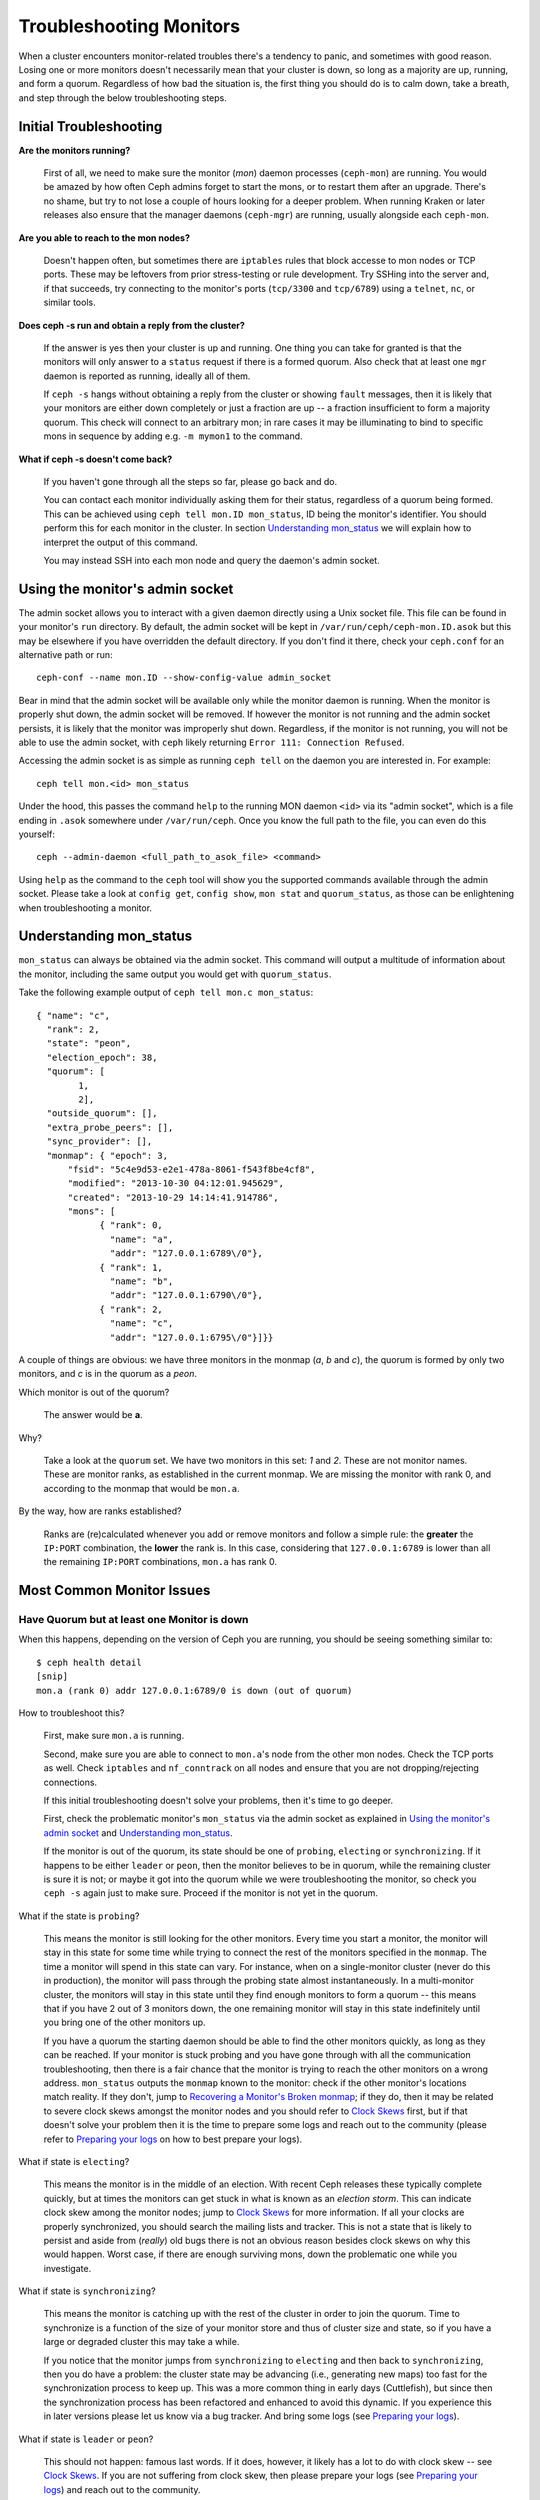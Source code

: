 .. _rados-troubleshooting-mon:

=================================
 Troubleshooting Monitors
=================================

.. index:: monitor, high availability

When a cluster encounters monitor-related troubles there's a tendency to
panic, and sometimes with good reason. Losing one or more monitors doesn't
necessarily mean that your cluster is down, so long as a majority are up,
running, and form a quorum.
Regardless of how bad the situation is, the first thing you should do is to
calm down, take a breath, and step through the below troubleshooting steps.


Initial Troubleshooting
========================


**Are the monitors running?**

  First of all, we need to make sure the monitor (*mon*) daemon processes
  (``ceph-mon``) are running.  You would be amazed by how often Ceph admins
  forget to start the mons, or to restart them after an upgrade. There's no
  shame, but try to not lose a couple of hours looking for a deeper problem.
  When running Kraken or later releases also ensure that the manager
  daemons (``ceph-mgr``) are running, usually alongside each ``ceph-mon``.
 

**Are you able to reach to the mon nodes?**

  Doesn't happen often, but sometimes there are ``iptables`` rules that
  block accesse to mon nodes or TCP ports. These may be leftovers from
  prior stress-testing or rule development. Try SSHing into
  the server and, if that succeeds, try connecting to the monitor's ports
  (``tcp/3300`` and ``tcp/6789``) using a ``telnet``, ``nc``, or similar tools.

**Does ceph -s run and obtain a reply from the cluster?**

  If the answer is yes then your cluster is up and running.  One thing you
  can take for granted is that the monitors will only answer to a ``status``
  request if there is a formed quorum.  Also check that at least one ``mgr``
  daemon is reported as running, ideally all of them.

  If ``ceph -s`` hangs without obtaining a reply from the cluster
  or showing ``fault`` messages, then it is likely that your monitors
  are either down completely or just a fraction are up -- a fraction
  insufficient to form a majority quorum.  This check will connect to an
  arbitrary mon; in rare cases it may be illuminating to bind to specific
  mons in sequence by adding e.g. ``-m mymon1`` to the command.

**What if ceph -s doesn't come back?**

  If you haven't gone through all the steps so far, please go back and do.

  You can contact each monitor individually asking them for their status,
  regardless of a quorum being formed. This can be achieved using
  ``ceph tell mon.ID mon_status``, ID being the monitor's identifier. You should
  perform this for each monitor in the cluster. In section `Understanding
  mon_status`_ we will explain how to interpret the output of this command.

  You may instead SSH into each mon node and query the daemon's admin socket.


Using the monitor's admin socket
=================================

The admin socket allows you to interact with a given daemon directly using a
Unix socket file. This file can be found in your monitor's ``run`` directory.
By default, the admin socket will be kept in ``/var/run/ceph/ceph-mon.ID.asok``
but this may be elsewhere if you have overridden the default directory. If you
don't find it there, check your ``ceph.conf`` for an alternative path or
run::

  ceph-conf --name mon.ID --show-config-value admin_socket

Bear in mind that the admin socket will be available only while the monitor
daemon is running. When the monitor is properly shut down, the admin socket
will be removed. If however the monitor is not running and the admin socket
persists, it is likely that the monitor was improperly shut down.
Regardless, if the monitor is not running, you will not be able to use the
admin socket, with ``ceph`` likely returning ``Error 111: Connection Refused``.

Accessing the admin socket is as simple as running ``ceph tell`` on the daemon
you are interested in. For example::

  ceph tell mon.<id> mon_status

Under the hood, this passes the command ``help`` to the running MON daemon
``<id>`` via its "admin socket", which is a file ending in ``.asok``
somewhere under ``/var/run/ceph``. Once you know the full path to the file,
you can even do this yourself::

  ceph --admin-daemon <full_path_to_asok_file> <command>

Using ``help`` as the command to the ``ceph`` tool will show you the
supported commands available through the admin socket. Please take a look
at ``config get``, ``config show``, ``mon stat`` and ``quorum_status``,
as those can be enlightening when troubleshooting a monitor.


Understanding mon_status
=========================

``mon_status`` can always be obtained via the admin socket. This command will
output a multitude of information about the monitor, including the same output
you would get with ``quorum_status``.

Take the following example output of ``ceph tell mon.c mon_status``::

  
  { "name": "c",
    "rank": 2,
    "state": "peon",
    "election_epoch": 38,
    "quorum": [
          1,
          2],
    "outside_quorum": [],
    "extra_probe_peers": [],
    "sync_provider": [],
    "monmap": { "epoch": 3,
        "fsid": "5c4e9d53-e2e1-478a-8061-f543f8be4cf8",
        "modified": "2013-10-30 04:12:01.945629",
        "created": "2013-10-29 14:14:41.914786",
        "mons": [
              { "rank": 0,
                "name": "a",
                "addr": "127.0.0.1:6789\/0"},
              { "rank": 1,
                "name": "b",
                "addr": "127.0.0.1:6790\/0"},
              { "rank": 2,
                "name": "c",
                "addr": "127.0.0.1:6795\/0"}]}}

A couple of things are obvious: we have three monitors in the monmap (*a*, *b*
and *c*), the quorum is formed by only two monitors, and *c* is in the quorum
as a *peon*.

Which monitor is out of the quorum?

  The answer would be **a**.

Why?

  Take a look at the ``quorum`` set. We have two monitors in this set: *1*
  and *2*. These are not monitor names. These are monitor ranks, as established
  in the current monmap. We are missing the monitor with rank 0, and according
  to the monmap that would be ``mon.a``.

By the way, how are ranks established?

  Ranks are (re)calculated whenever you add or remove monitors and follow a
  simple rule: the **greater** the ``IP:PORT`` combination, the **lower** the
  rank is. In this case, considering that ``127.0.0.1:6789`` is lower than all
  the remaining ``IP:PORT`` combinations, ``mon.a`` has rank 0.

Most Common Monitor Issues
===========================

Have Quorum but at least one Monitor is down
---------------------------------------------

When this happens, depending on the version of Ceph you are running,
you should be seeing something similar to::

      $ ceph health detail
      [snip]
      mon.a (rank 0) addr 127.0.0.1:6789/0 is down (out of quorum)

How to troubleshoot this?

  First, make sure ``mon.a`` is running.

  Second, make sure you are able to connect to ``mon.a``'s node from the
  other mon nodes. Check the TCP ports as well. Check ``iptables`` and
  ``nf_conntrack`` on all nodes and ensure that you are not
  dropping/rejecting connections.

  If this initial troubleshooting doesn't solve your problems, then it's
  time to go deeper.

  First, check the problematic monitor's ``mon_status`` via the admin
  socket as explained in `Using the monitor's admin socket`_ and
  `Understanding mon_status`_.

  If the monitor is out of the quorum, its state should be one of
  ``probing``, ``electing`` or ``synchronizing``. If it happens to be either
  ``leader`` or ``peon``, then the monitor believes to be in quorum, while
  the remaining cluster is sure it is not; or maybe it got into the quorum
  while we were troubleshooting the monitor, so check you ``ceph -s`` again
  just to make sure. Proceed if the monitor is not yet in the quorum.

What if the state is ``probing``?

  This means the monitor is still looking for the other monitors. Every time
  you start a monitor, the monitor will stay in this state for some time
  while trying to connect the rest of the monitors specified in the ``monmap``.
  The time a monitor will spend in this state can vary. For instance, when on
  a single-monitor cluster (never do this in production),
  the monitor will pass through the probing state almost instantaneously.
  In a multi-monitor cluster, the monitors will stay in this state until they
  find enough monitors to form a quorum -- this means that if you have 2 out
  of 3 monitors down, the one remaining monitor will stay in this state
  indefinitely until you bring one of the other monitors up.

  If you have a quorum the starting daemon should be able to find the
  other monitors quickly, as long as they can be reached. If your
  monitor is stuck probing and you have gone through with all the communication
  troubleshooting, then there is a fair chance that the monitor is trying
  to reach the other monitors on a wrong address. ``mon_status`` outputs the
  ``monmap`` known to the monitor: check if the other monitor's locations
  match reality. If they don't, jump to
  `Recovering a Monitor's Broken monmap`_; if they do, then it may be related
  to severe clock skews amongst the monitor nodes and you should refer to
  `Clock Skews`_ first, but if that doesn't solve your problem then it is
  the time to prepare some logs and reach out to the community (please refer
  to `Preparing your logs`_ on how to best prepare your logs).


What if state is ``electing``?

  This means the monitor is in the middle of an election. With recent Ceph
  releases these typically complete quickly, but at times the monitors can
  get stuck in what is known as an *election storm*. This can indicate
  clock skew among the monitor nodes; jump to
  `Clock Skews`_ for more information. If all your clocks are properly
  synchronized, you should search the mailing lists and tracker.
  This is not a state that is likely to persist and aside from
  (*really*) old bugs there is not an obvious reason besides clock skews on
  why this would happen.  Worst case, if there are enough surviving mons,
  down the problematic one while you investigate.

What if state is ``synchronizing``?

  This means the monitor is catching up with the rest of the cluster in
  order to join the quorum. Time to synchronize is a function of the size
  of your monitor store and thus of cluster size and state, so if you have a
  large or degraded cluster this may take a while.

  If you notice that the monitor jumps from ``synchronizing`` to
  ``electing`` and then back to ``synchronizing``, then you do have a
  problem: the cluster state may be advancing (i.e., generating new maps)
  too fast for the synchronization process to keep up. This was a more common
  thing in early days (Cuttlefish), but since then the synchronization process
  has been refactored and enhanced to avoid this dynamic. If you experience
  this in later versions please let us know via a bug tracker. And bring some logs
  (see `Preparing your logs`_).

What if state is ``leader`` or ``peon``?

  This should not happen:  famous last words.  If it does, however, it likely
  has a lot to do with clock skew -- see `Clock Skews`_. If you are not
  suffering from clock skew, then please prepare your logs (see
  `Preparing your logs`_) and reach out to the community.


Recovering a Monitor's Broken ``monmap``
----------------------------------------

This is how a ``monmap`` usually looks, depending on the number of
monitors::


      epoch 3
      fsid 5c4e9d53-e2e1-478a-8061-f543f8be4cf8
      last_changed 2013-10-30 04:12:01.945629
      created 2013-10-29 14:14:41.914786
      0: 127.0.0.1:6789/0 mon.a
      1: 127.0.0.1:6790/0 mon.b
      2: 127.0.0.1:6795/0 mon.c
      
This may not be what you have however. For instance, in some versions of
early Cuttlefish there was a bug that could cause your ``monmap``
to be nullified.  Completely filled with zeros. This means that not even
``monmaptool`` would be able to make sense of cold, hard, inscrutable zeros.
It's also possible to end up with a monitor with a severely outdated monmap,
notably if the node has been down for months while you fight with your vendor's
TAC.  The subject ``ceph-mon`` daemon might be unable to find the surviving
monitors (e.g., say ``mon.c`` is down; you add a new monitor ``mon.d``,
then remove ``mon.a``, then add a new monitor ``mon.e`` and remove
``mon.b``; you will end up with a totally different monmap from the one
``mon.c`` knows).

In this situation you have two possible solutions:

Scrap the monitor and redeploy

  You should only take this route if you are positive that you won't
  lose the information kept by that monitor; that you have other monitors
  and that they are running just fine so that your new monitor is able
  to synchronize from the remaining monitors. Keep in mind that destroying
  a monitor, if there are no other copies of its contents, may lead to
  loss of data.

Inject a monmap into the monitor

  Usually the safest path. You should grab the monmap from the remaining
  monitors and inject it into the monitor with the corrupted/lost monmap.

  These are the basic steps:

  1. Is there a formed quorum? If so, grab the monmap from the quorum::

      $ ceph mon getmap -o /tmp/monmap

  2. No quorum? Grab the monmap directly from another monitor (this
     assumes the monitor you are grabbing the monmap from has id ID-FOO
     and has been stopped)::

      $ ceph-mon -i ID-FOO --extract-monmap /tmp/monmap

  3. Stop the monitor you are going to inject the monmap into.

  4. Inject the monmap::

      $ ceph-mon -i ID --inject-monmap /tmp/monmap

  5. Start the monitor

  Please keep in mind that the ability to inject monmaps is a powerful
  feature that can cause havoc with your monitors if misused as it will
  overwrite the latest, existing monmap kept by the monitor.


Clock Skews
------------

Monitor operation can be severely affected by clock skew among the quorum's
mons, as the PAXOS consensus algorithm requires tight time alignment.
Skew can result in weird behavior with no obvious
cause. To avoid such issues, you must run a clock synchronization tool
on your monitor nodes:  ``Chrony`` or the legacy ``ntpd``.  Be sure to
configure the mon nodes with the `iburst` option and multiple peers:

* Each other
* Internal ``NTP`` servers
* Multiple external, public pool servers

For good measure, *all* nodes in your cluster should also sync against
internal and external servers, and perhaps even your mons.  ``NTP`` servers
should run on bare metal; VM virtualized clocks are not suitable for steady
timekeeping.  Visit `https://www.ntp.org <https://www.ntp.org>`_ for more info.  Your
organization may already have quality internal ``NTP`` servers you can use.  
Sources for ``NTP`` server appliances include:

* Microsemi (formerly Symmetricom) `https://microsemi.com <https://www.microsemi.com/product-directory/3425-timing-synchronization>`_
* EndRun `https://endruntechnologies.com <https://endruntechnologies.com/products/ntp-time-servers>`_
* Netburner `https://www.netburner.com <https://www.netburner.com/products/network-time-server/pk70-ex-ntp-network-time-server>`_


What's the maximum tolerated clock skew?

  By default the monitors will allow clocks to drift up to 0.05 seconds (50 ms).


Can I increase the maximum tolerated clock skew?

  The maximum tolerated clock skew is configurable via the
  ``mon-clock-drift-allowed`` option, and
  although you *CAN* you almost certainly *SHOULDN'T*. The clock skew mechanism
  is in place because clock-skewed monitors are liely to misbehave. We, as
  developers and QA aficionados, are comfortable with the current default
  value, as it will alert the user before the monitors get out hand. Changing
  this value may cause unforeseen effects on the
  stability of the monitors and overall cluster health.

How do I know there's a clock skew?

  The monitors will warn you via the cluster status ``HEALTH_WARN``. ``ceph health
  detail`` or ``ceph status`` should show something like::

      mon.c addr 10.10.0.1:6789/0 clock skew 0.08235s > max 0.05s (latency 0.0045s)

  That means that ``mon.c`` has been flagged as suffering from a clock skew.

  On releases beginning with Luminous you can issue the
  ``ceph time-sync-status`` command to check status.  Note that the lead mon
  is typically the one with the numerically lowest IP address.  It will always
  show ``0``: the reported offsets of other mons are relative to
  the lead mon, not to any external reference source.


What should I do if there's a clock skew?

  Synchronize your clocks. Running an NTP client may help. If you are already
  using one and you hit this sort of issues, check if you are using some NTP
  server remote to your network and consider hosting your own NTP server on
  your network.  This last option tends to reduce the amount of issues with
  monitor clock skews.


Client Can't Connect or Mount
------------------------------

Check your IP tables. Some OS install utilities add a ``REJECT`` rule to
``iptables``. The rule rejects all clients trying to connect to the host except
for ``ssh``. If your monitor host's IP tables have such a ``REJECT`` rule in
place, clients connecting from a separate node will fail to mount with a timeout
error. You need to address ``iptables`` rules that reject clients trying to
connect to Ceph daemons.  For example, you would need to address rules that look
like this appropriately::

	REJECT all -- anywhere anywhere reject-with icmp-host-prohibited

You may also need to add rules to IP tables on your Ceph hosts to ensure
that clients can access the ports associated with your Ceph monitors (i.e., port
6789 by default) and Ceph OSDs (i.e., 6800 through 7300 by default). For
example::

	iptables -A INPUT -m multiport -p tcp -s {ip-address}/{netmask} --dports 6789,6800:7300 -j ACCEPT

Monitor Store Failures
======================

Symptoms of store corruption
----------------------------

Ceph monitor stores the :term:`Cluster Map` in a key/value store such as LevelDB. If
a monitor fails due to the key/value store corruption, following error messages
might be found in the monitor log::

  Corruption: error in middle of record

or::

  Corruption: 1 missing files; e.g.: /var/lib/ceph/mon/mon.foo/store.db/1234567.ldb

Recovery using healthy monitor(s)
---------------------------------

If there are any survivors, we can always :ref:`replace <adding-and-removing-monitors>` the corrupted one with a
new one. After booting up, the new joiner will sync up with a healthy
peer, and once it is fully sync'ed, it will be able to serve the clients.

.. _mon-store-recovery-using-osds:

Recovery using OSDs
-------------------

But what if all monitors fail at the same time? Since users are encouraged to
deploy at least three (and preferably five) monitors in a Ceph cluster, the chance of simultaneous
failure is rare. But unplanned power-downs in a data center with improperly
configured disk/fs settings could fail the underlying file system, and hence
kill all the monitors. In this case, we can recover the monitor store with the
information stored in OSDs.

.. code-block:: bash

  ms=/root/mon-store
  mkdir $ms
  
  # collect the cluster map from stopped OSDs
  for host in $hosts; do
    rsync -avz $ms/. user@$host:$ms.remote
    rm -rf $ms
    ssh user@$host <<EOF
      for osd in /var/lib/ceph/osd/ceph-*; do
        ceph-objectstore-tool --data-path \$osd --no-mon-config --op update-mon-db --mon-store-path $ms.remote
      done
  EOF
    rsync -avz user@$host:$ms.remote/. $ms
  done
  
  # rebuild the monitor store from the collected map, if the cluster does not
  # use cephx authentication, we can skip the following steps to update the
  # keyring with the caps, and there is no need to pass the "--keyring" option.
  # i.e. just use "ceph-monstore-tool $ms rebuild" instead
  ceph-authtool /path/to/admin.keyring -n mon. \
    --cap mon 'allow *'
  ceph-authtool /path/to/admin.keyring -n client.admin \
    --cap mon 'allow *' --cap osd 'allow *' --cap mds 'allow *'
  # add one or more ceph-mgr's key to the keyring. in this case, an encoded key
  # for mgr.x is added, you can find the encoded key in
  # /etc/ceph/${cluster}.${mgr_name}.keyring on the machine where ceph-mgr is
  # deployed
  ceph-authtool /path/to/admin.keyring --add-key 'AQDN8kBe9PLWARAAZwxXMr+n85SBYbSlLcZnMA==' -n mgr.x \
    --cap mon 'allow profile mgr' --cap osd 'allow *' --cap mds 'allow *'
  # If your monitors' ids are not sorted by ip address, please specify them in order.
  # For example. if mon 'a' is 10.0.0.3, mon 'b' is 10.0.0.2, and mon 'c' is  10.0.0.4,
  # please passing "--mon-ids b a c".
  # In addition, if your monitors' ids are not single characters like 'a', 'b', 'c', please
  # specify them in the command line by passing them as arguments of the "--mon-ids"
  # option. if you are not sure, please check your ceph.conf to see if there is any
  # sections named like '[mon.foo]'. don't pass the "--mon-ids" option, if you are
  # using DNS SRV for looking up monitors.
  ceph-monstore-tool $ms rebuild -- --keyring /path/to/admin.keyring --mon-ids alpha beta gamma
  
  # make a backup of the corrupted store.db just in case!  repeat for
  # all monitors.
  mv /var/lib/ceph/mon/mon.foo/store.db /var/lib/ceph/mon/mon.foo/store.db.corrupted

  # move rebuild store.db into place.  repeat for all monitors.
  mv $ms/store.db /var/lib/ceph/mon/mon.foo/store.db
  chown -R ceph:ceph /var/lib/ceph/mon/mon.foo/store.db

The steps above

#. collect the map from all OSD hosts,
#. then rebuild the store,
#. fill the entities in keyring file with appropriate caps
#. replace the corrupted store on ``mon.foo`` with the recovered copy.

Known limitations
~~~~~~~~~~~~~~~~~

Following information are not recoverable using the steps above:

- **some added keyrings**: all the OSD keyrings added using ``ceph auth add`` command
  are recovered from the OSD's copy. And the ``client.admin`` keyring is imported
  using ``ceph-monstore-tool``. But the MDS keyrings and other keyrings are missing
  in the recovered monitor store. You might need to re-add them manually.

- **creating pools**: If any RADOS pools were in the process of being creating, that state is lost.  The recovery tool assumes that all pools have been created.  If there are PGs that are stuck in the 'unknown' after the recovery for a partially created pool, you can force creation of the *empty* PG with the ``ceph osd force-create-pg`` command.  Note that this will create an *empty* PG, so only do this if you know the pool is empty.

- **MDS Maps**: the MDS maps are lost.



Everything Failed! Now What?
=============================

Reaching out for help
----------------------

You can find us on IRC at #ceph and #ceph-devel at OFTC (server irc.oftc.net)
and on ``ceph-devel@vger.kernel.org`` and ``ceph-users@lists.ceph.com``. Make
sure you have grabbed your logs and have them ready if someone asks: the faster
the interaction and lower the latency in response, the better chances everyone's
time is optimized.


Preparing your logs
---------------------

Monitor logs are, by default, kept in ``/var/log/ceph/ceph-mon.FOO.log*``. We
may want them. However, your logs may not have the necessary information. If
you don't find your monitor logs at their default location, you can check
where they should be by running::

  ceph-conf --name mon.FOO --show-config-value log_file

The amount of information in the logs are subject to the debug levels being
enforced by your configuration files. If you have not enforced a specific
debug level then Ceph is using the default levels and your logs may not
contain important information to track down you issue.
A first step in getting relevant information into your logs will be to raise
debug levels. In this case we will be interested in the information from the
monitor.
Similarly to what happens on other components, different parts of the monitor
will output their debug information on different subsystems.

You will have to raise the debug levels of those subsystems more closely
related to your issue. This may not be an easy task for someone unfamiliar
with troubleshooting Ceph. For most situations, setting the following options
on your monitors will be enough to pinpoint a potential source of the issue::

      debug mon = 10
      debug ms = 1

If we find that these debug levels are not enough, there's a chance we may
ask you to raise them or even define other debug subsystems to obtain infos
from -- but at least we started off with some useful information, instead
of a massively empty log without much to go on with.

Do I need to restart a monitor to adjust debug levels?
------------------------------------------------------

No. You may do it in one of two ways:

You have quorum

  Either inject the debug option into the monitor you want to debug::

        ceph tell mon.FOO config set debug_mon 10/10

  or into all monitors at once::

        ceph tell mon.* config set debug_mon 10/10

No quorum

  Use the monitor's admin socket and directly adjust the configuration
  options::

      ceph daemon mon.FOO config set debug_mon 10/10


Going back to default values is as easy as rerunning the above commands
using the debug level ``1/10`` instead.  You can check your current
values using the admin socket and the following commands::

      ceph daemon mon.FOO config show

or::

      ceph daemon mon.FOO config get 'OPTION_NAME'


Reproduced the problem with appropriate debug levels. Now what?
----------------------------------------------------------------

Ideally you would send us only the relevant portions of your logs.
We realise that figuring out the corresponding portion may not be the
easiest of tasks. Therefore, we won't hold it to you if you provide the
full log, but common sense should be employed. If your log has hundreds
of thousands of lines, it may get tricky to go through the whole thing,
specially if we are not aware at which point, whatever your issue is,
happened. For instance, when reproducing, keep in mind to write down
current time and date and to extract the relevant portions of your logs
based on that.

Finally, you should reach out to us on the mailing lists, on IRC or file
a new issue on the `tracker`_.

.. _tracker: http://tracker.ceph.com/projects/ceph/issues/new
